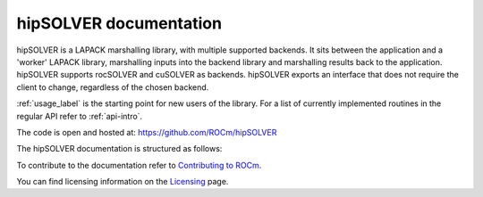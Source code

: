 .. meta::
  :description: hipSOLVER documentation and API reference library
  :keywords: hipSOLVER, rocSOLVER, ROCm, API, documentation

.. _hipsolver:

********************************************************************
hipSOLVER documentation
********************************************************************

hipSOLVER is a LAPACK marshalling library, with multiple supported backends. It sits between the application and a 'worker' LAPACK library, marshalling inputs into the backend library and marshalling results back to the application. hipSOLVER supports rocSOLVER and cuSOLVER as backends. hipSOLVER exports an interface that does not require the client to change, regardless of the chosen backend. 

:ref:`usage_label` is the starting point for new users of the library. For a list of currently implemented routines in the regular API refer to :ref:`api-intro`. 

The code is open and hosted at: https://github.com/ROCm/hipSOLVER

The hipSOLVER documentation is structured as follows:

.. grid:: 2
  :gutter: 3

  .. grid-item-card:: Installation

    * :ref:`install-linux`

  .. grid-item-card:: How to

    * :ref:`usage_label`

  .. grid-item-card:: API reference

    * :ref:`api-intro`
    * :ref:`library_api`
    * :ref:`library_compat` 
    * :ref:`library_sparse` 
    * :ref:`library_refactor` 

To contribute to the documentation refer to `Contributing to ROCm  <https://rocm.docs.amd.com/en/latest/contribute/index.html>`_.

You can find licensing information on the `Licensing <https://rocm.docs.amd.com/en/latest/about/license.html>`_ page.

